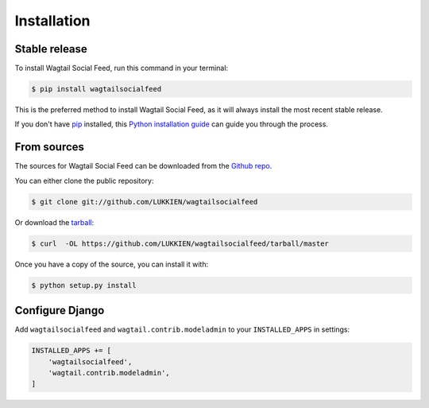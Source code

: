 .. highlight:: shell

============
Installation
============


Stable release
--------------

To install Wagtail Social Feed, run this command in your terminal:

.. code-block:: console

    $ pip install wagtailsocialfeed

This is the preferred method to install Wagtail Social Feed, as it will always install the most recent stable release.

If you don't have `pip`_ installed, this `Python installation guide`_ can guide
you through the process.

.. _pip: https://pip.pypa.io
.. _Python installation guide: http://docs.python-guide.org/en/latest/starting/installation/


From sources
------------

The sources for Wagtail Social Feed can be downloaded from the `Github repo`_.

You can either clone the public repository:

.. code-block:: console

    $ git clone git://github.com/LUKKIEN/wagtailsocialfeed

Or download the `tarball`_:

.. code-block:: console

    $ curl  -OL https://github.com/LUKKIEN/wagtailsocialfeed/tarball/master

Once you have a copy of the source, you can install it with:

.. code-block:: console

    $ python setup.py install

Configure Django
----------------

Add ``wagtailsocialfeed`` and ``wagtail.contrib.modeladmin`` to your ``INSTALLED_APPS`` in settings:

.. code-block:: python

    INSTALLED_APPS += [
        'wagtailsocialfeed',
        'wagtail.contrib.modeladmin',
    ]


.. _Github repo: https://github.com/LUKKIEN/wagtailsocialfeed
.. _tarball: https://github.com/LUKKIEN/wagtailsocialfeed/tarball/master
